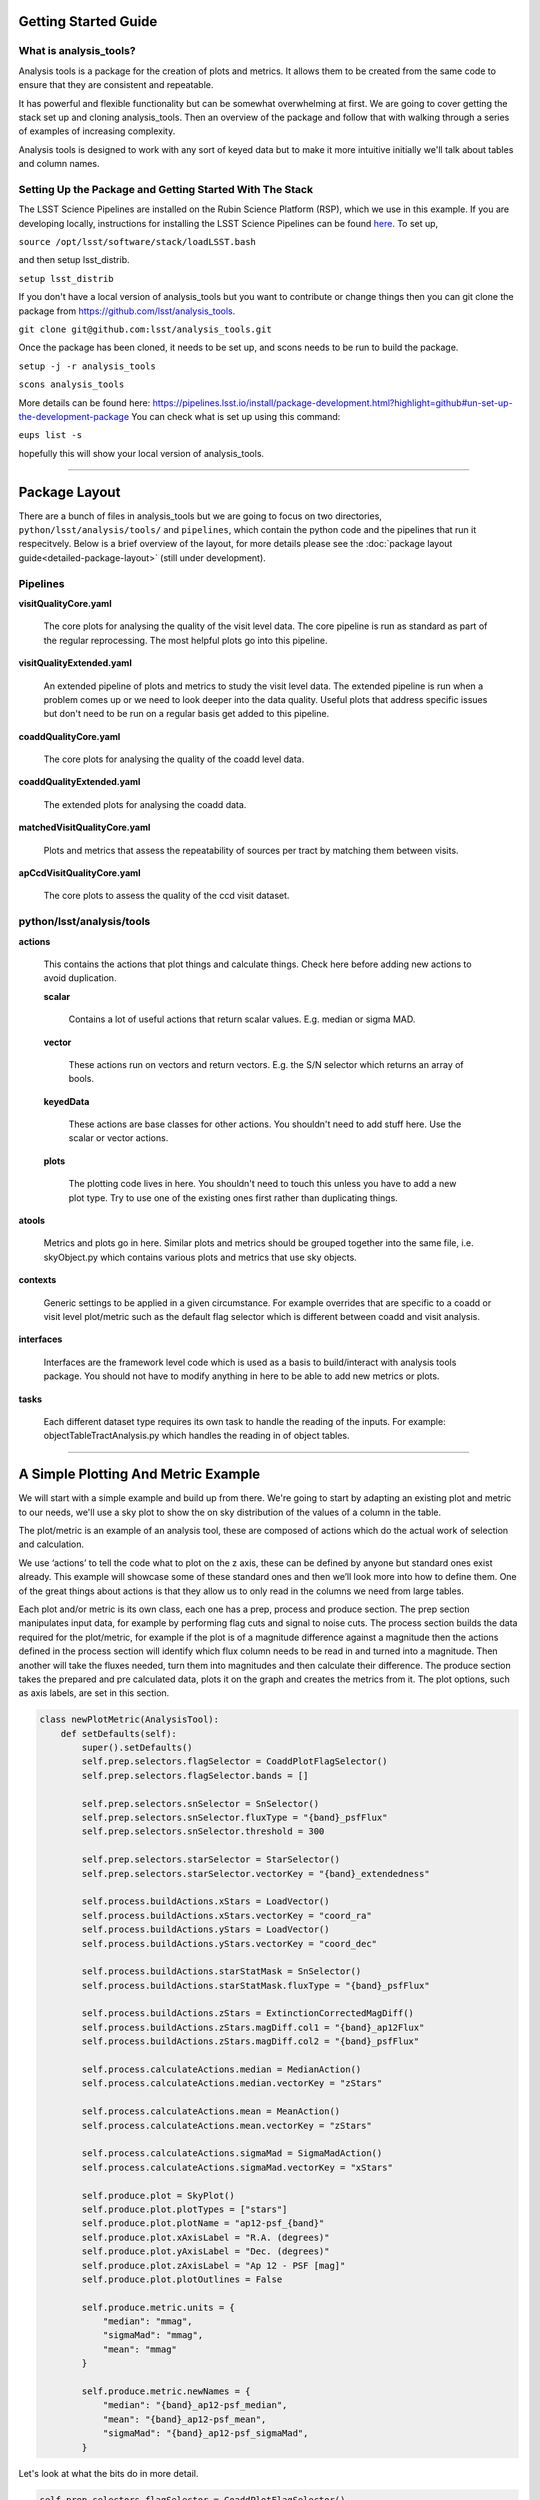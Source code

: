 .. _analysis-tools-getting-started:

Getting Started Guide
=====================

What is analysis_tools?
-----------------------
Analysis tools is a package for the creation of plots and metrics. It allows
them to be created from the same code to ensure that they are consistent
and repeatable.

It has powerful and flexible functionality but can be somewhat
overwhelming at first. We are going to cover getting the stack set up 
and cloning analysis_tools. Then an overview of the package and follow that
with walking through a series of examples of increasing complexity.

Analysis tools is designed to work with any sort of keyed data but to make it 
more intuitive initially we'll talk about tables and column names.

Setting Up the Package and Getting Started With The Stack
---------------------------------------------------------
The LSST Science Pipelines are installed on the Rubin Science Platform
(RSP), which we use in this example. If you are developing locally, instructions
for installing the LSST Science Pipelines can be found
`here <https://pipelines.lsst.io/install/index.html>`_.
To set up,

``source /opt/lsst/software/stack/loadLSST.bash``

and then setup lsst_distrib.

``setup lsst_distrib``

If you don't have a local version of analysis_tools but you want to contribute or change things
then you can git clone the package from https://github.com/lsst/analysis_tools.

``git clone git@github.com:lsst/analysis_tools.git``

Once the package has been cloned, it needs to be set up, and scons needs to be run to build the package.

``setup -j -r analysis_tools``

``scons analysis_tools``

More details can be found here:
https://pipelines.lsst.io/install/package-development.html?highlight=github#un-set-up-the-development-package
You can check what is set up using this command:

``eups list -s``

hopefully this will show your local version of analysis_tools.

--------------

Package Layout
==============
There are a bunch of files in analysis_tools but we are going to focus on two directories, 
``python/lsst/analysis/tools/`` and ``pipelines``, which contain the python code and the 
pipelines that run it respecitvely. Below is a brief overview of the layout, for more details 
please see the :doc:`package layout guide<detailed-package-layout>` (still under development).


Pipelines
---------
**visitQualityCore.yaml**

    The core plots for analysing the quality of the visit level data. The core pipeline is run as standard as part of the regular reprocessing. The most helpful plots go into this pipeline.

**visitQualityExtended.yaml**

    An extended pipeline of plots and metrics to study the visit level data. The extended pipeline is run when a problem comes up or we need to look deeper into the data quality. Useful plots that address specific issues but don't need to be run on a regular basis get added to this pipeline.

**coaddQualityCore.yaml**

    The core plots for analysing the quality of the coadd level data.

**coaddQualityExtended.yaml**

    The extended plots for analysing the coadd data.

**matchedVisitQualityCore.yaml**

    Plots and metrics that assess the repeatability of sources per tract by matching them between visits.

**apCcdVisitQualityCore.yaml**

    The core plots to assess the quality of the ccd visit dataset.

python/lsst/analysis/tools
--------------------------
**actions**

    This contains the actions that plot things and calculate things.
    Check here before adding new actions to avoid duplication.

    **scalar**

        Contains a lot of useful actions that return scalar values.
        E.g. median or sigma MAD.

    **vector**

        These actions run on vectors and return vectors.
        E.g. the S/N selector which returns an array of bools.

    **keyedData**

        These actions are base classes for other actions. You 
        shouldn't need to add stuff here. Use the scalar or 
        vector actions.

    **plots**

        The plotting code lives in here. You shouldn't need to touch 
        this unless you have to add a new plot type. Try to use one of 
        the existing ones first rather than duplicating things.

**atools**

    Metrics and plots go in here. Similar plots and metrics should be grouped together into the same file, i.e. skyObject.py which contains various plots and metrics that use sky objects.

**contexts**

    Generic settings to be applied in a given circumstance. For example overrides that are specific to a coadd or visit level plot/metric such as the default flag selector which is different between coadd and visit analysis.

**interfaces**

    Interfaces are the framework level code which is used as a basis to build/interact with analysis tools package. You should not have to modify anything in here to be able to add new metrics or plots.

**tasks**

    Each different dataset type requires its own task to handle the reading of the inputs.
    For example: objectTableTractAnalysis.py which handles the reading in of object tables.

-------------------------

A Simple Plotting And Metric Example
====================================

We will start with a simple example and build
up from there. We're going to start by adapting an existing plot and metric to our needs, we'll use a 
sky plot to show the on sky distribution of the values of a column in the table.

The plot/metric is an example of an analysis tool, these are composed of actions which do the actual work of
selection and calculation.

We use ‘actions’ to tell the code what to plot on the z axis, these can be defined by anyone 
but standard ones exist already. This example will showcase some of these standard ones and 
then we’ll look more into how to define them. One of the great things about actions is that 
they allow us to only read in the columns we need from large tables.

Each plot and/or metric is its own class, each one has a prep, process and produce section. 
The prep section manipulates input data, for example by performing flag cuts and signal to noise cuts.
The process section builds the data required for the plot/metric, for example if the plot 
is of a magnitude difference against a magnitude then the actions defined in the 
process section will identify which flux column needs to be read in and turned into a magnitude. 
Then another will take the fluxes needed, turn them into magnitudes and then calculate their 
difference. The produce section takes the prepared and pre calculated data, plots it on 
the graph and creates the metrics from it. The plot options, such as axis labels, are set in this section.

.. code-block:: python

   class newPlotMetric(AnalysisTool):
       def setDefaults(self):
           super().setDefaults()
           self.prep.selectors.flagSelector = CoaddPlotFlagSelector()
           self.prep.selectors.flagSelector.bands = []

           self.prep.selectors.snSelector = SnSelector()
           self.prep.selectors.snSelector.fluxType = "{band}_psfFlux"
           self.prep.selectors.snSelector.threshold = 300

           self.prep.selectors.starSelector = StarSelector()
           self.prep.selectors.starSelector.vectorKey = "{band}_extendedness"

           self.process.buildActions.xStars = LoadVector()
           self.process.buildActions.xStars.vectorKey = "coord_ra"
           self.process.buildActions.yStars = LoadVector()
           self.process.buildActions.yStars.vectorKey = "coord_dec"

           self.process.buildActions.starStatMask = SnSelector()
           self.process.buildActions.starStatMask.fluxType = "{band}_psfFlux"

           self.process.buildActions.zStars = ExtinctionCorrectedMagDiff()
           self.process.buildActions.zStars.magDiff.col1 = "{band}_ap12Flux"
           self.process.buildActions.zStars.magDiff.col2 = "{band}_psfFlux"

           self.process.calculateActions.median = MedianAction()
           self.process.calculateActions.median.vectorKey = "zStars"

           self.process.calculateActions.mean = MeanAction()
           self.process.calculateActions.mean.vectorKey = "zStars"

           self.process.calculateActions.sigmaMad = SigmaMadAction()
           self.process.calculateActions.sigmaMad.vectorKey = "xStars"

           self.produce.plot = SkyPlot()
           self.produce.plot.plotTypes = ["stars"]
           self.produce.plot.plotName = "ap12-psf_{band}"
           self.produce.plot.xAxisLabel = "R.A. (degrees)"
           self.produce.plot.yAxisLabel = "Dec. (degrees)"
           self.produce.plot.zAxisLabel = "Ap 12 - PSF [mag]"
           self.produce.plot.plotOutlines = False

           self.produce.metric.units = {
               "median": "mmag",
               "sigmaMad": "mmag",
               "mean": "mmag"
           }

           self.produce.metric.newNames = {
               "median": "{band}_ap12-psf_median",
               "mean": "{band}_ap12-psf_mean",
               "sigmaMad": "{band}_ap12-psf_sigmaMad",
           }

Let's look at what the bits do in more detail.

.. code-block:: python

           self.prep.selectors.flagSelector = CoaddPlotFlagSelector()
           self.prep.selectors.flagSelector.bands = []

The flag selector option lets us apply selectors based on flags to cut the data down. Multiple can be applied
at once and any flag that is in the input can be used. However pre built selectors already exist for the
common and recommended flag combinations.

CoaddPlotFlagSelector - this is the standard set of flags for coadd plots. The [] syntax means it gets applied in the band the plot is being made in.

.. code-block:: python

           self.prep.selectors.snSelector = SnSelector()
           self.prep.selectors.snSelector.fluxType = "{band}_psfFlux"
           self.prep.selectors.snSelector.threshold = 300

SnSelector - this is the standard way of cutting the data down on S/N, you can set the flux type that is used to calculate the ratio and the threshold which the data must be above to be kept.

.. code-block:: python

           self.prep.selectors.starSelector = StarSelector()
           self.prep.selectors.starSelector.vectorKey = "{band}_extendedness"

The starSelector option is for defining a selector which picks out the specific type of object that you want
to look at. You can define this anyway you want but there are pre defined ones that can be used to choose
stars or galaxies. You can also plot both at the same time, either separately or as one dataset but the
different dynamic ranges they often cover can make the resulting plot sub optimal.

starSelector - this is the standard selector for stars. It uses the extendedness column, though any column can
be specified, the threshold in starSelector is defined for the extendedness column.

.. code-block:: python

           self.process.buildActions.xStars = LoadVector()
           self.process.buildActions.xStars.vectorKey = "coord_ra"
           self.process.buildActions.yStars = LoadVector()
           self.process.buildActions.yStars.vectorKey = "coord_dec"

This section, the xStars and yStars options, sets what is plotted on each axis. In this case it is just the
column, post selectors applied, that is directly plotted. To do this the LoadVector action is used, it just
takes a vectorKey which in this case is the column name. However this can be any action, common actions are
already defined but you can define whatever you need and use it here.

.. code-block:: python

           self.process.buildActions.starStatMask = SnSelector()
           self.process.buildActions.starStatMask.fluxType = "{band}_psfFlux"

The sky plot prints some statistics on the plot, the mask that selects the points to use for these stats is
defined by the starStatMask option. In this case it uses a PSF flux based S/N selector.

.. code-block:: python

           self.process.buildActions.zStars = ExtinctionCorrectedMagDiff()
           self.process.buildActions.zStars.magDiff.col1 = "{band}_ap12Flux"
           self.process.buildActions.zStars.magDiff.col2 = "{band}_psfFlux"

The points on the sky plot are color coded by the value defined in the zStars action. Here we have gone for
the ExtinctionCorrectedMagDiff, which calculates the magnitude from each of the columns specified as col1 and
col2 and then applies extinction corrections and subtracts them. If there is no extinction corrections for the
data then it defaults to a straight difference between them.

.. code-block:: python

           self.process.calculateActions.median = MedianAction()
           self.process.calculateActions.median.vectorKey = "zStars"

           self.process.calculateActions.mean = MeanAction()
           self.process.calculateActions.mean.vectorKey = "zStars"

           self.process.calculateActions.sigmaMad = SigmaMadAction()
           self.process.calculateActions.sigmaMad.vectorKey = "zStars"

Next we want to set some metrics, we are going to use the pre calculated zStars values and then calculate
their median, mean and sigma MAD as metric values. Later we will rename these so that the names are specific
to each band and more informative when displayed.


.. code-block:: python

           self.produce.plot = SkyPlot()
           self.produce.plot.plotTypes = ["stars"]
           self.produce.plot.plotName = "ap12-psf_{band}"
           self.produce.plot.xAxisLabel = "R.A. (degrees)"
           self.produce.plot.yAxisLabel = "Dec. (degrees)"
           self.produce.plot.zAxisLabel = "Ap 12 - PSF [mag]"
           self.produce.plot.plotOutlines = False

This section declares the plot type and adds labels and things. We declare that we want to make a sky
plot, that plots only objects of type star. Next we give the plot a name that is informative for later
identification and add axis labels. The final option specifies if we want patch outlines plotted.

.. code-block:: python

           self.produce.metric.units = {
               "median": "mmag",
               "sigmaMad": "mmag",
               "mean": "mmag"
           }

We have to set some units for the metrics, these ones are in milli mags.

.. code-block:: python

           self.produce.metric.newNames = {
               "median": "{band}_ap12-psf_median",
               "mean": "{band}_ap12-psf_mean",
               "sigmaMad": "{band}_ap12-psf_sigmaMad",
           }

Finally we name the metrics so that the names are specific per band and informative when re-read later.
The resulting plot looks a bit like the one here:

.. image:: /_static/analysis_tools/skyPlotExample.png


This new class then needs to be added to a file in atools, where they go into a file by category, if there
isn't one that suits the tool you are making then start a new file. For example all sky object related plots are
in the skyObjects.py file.

Once we have added the class to the relevant file we can now run it from the command line. To do this we need
to add the class to a pipeline.

.. code-block:: yaml

   description: |
     An example pipeline to run our new plot
   tasks:
     testNewPlot:
     class: lsst.analysis.tools.tasks.ObjectTableTractAnalysisTask
     config:
       connections.outputName: testNewPlot
       plots.newPlot: newPlotMetric
     python: |
       from lsst.analysis.tools.analysisPlots import *

The class line assumes that we want to run the plot on an objectTable_tract. Each different dataset type has
its own associated task. Many tasks already exist for different dataset types but depending on what you want
to look at you might need to make your own.

Once we have the pipeline we can run it, the same as we would run other pipetasks.

.. code-block:: bash

   pipetask run -p pipelines/myNewPipeline.yaml
   -b /sdf/group/rubin/repo/main/butler.yaml
   -i HSC/runs/RC2/w_2022_28/DM-35609
   -o u/sr525/newPlotTest
   --register-dataset-types --prune-replaced=purge --replace-run

Let's look at each of the parts that go into the command.

.. code-block:: bash

   pipetask run -p pipelines/myNewPipeline.yaml

-p is the pipeline file, the location is relative to the directory that the command is run from.

.. code-block:: bash

   -b /sdf/group/rubin/repo/main/butler.yaml

-b is the location of the butler for the data that you want to process. This example is using the HSC data at the USDF.

.. code-block:: bash

   -i HSC/runs/RC2/w_2022_28/DM-35609

-i is the input collection to plot from, here we are using one of the weekly reprocessing runs of the RC2 data. This path is relative to the one given for the butler.yaml file in the -b option.

.. code-block:: bash

   -o u/sr525/newPlotTest

-o is the output collection that you want the plots to go into. The standard way of organising things is to put them into u/your-user-name.

.. code-block:: bash

   --register-dataset-types --prune-replaced=purge --replace-run

The other options are sometimes necessary when running the pipeline. --register-dataset-types is needed when you have a dataset type that hasn't been made before and needs to be added. --prune-replaced=purge and --replace-run are useful if you are running the same thing multiple times into the same output, for example when debugging. They replace the previous versions of the plot and just keep the most recent version.

If you don't want to include all of the data in the input collection then you need to specify a data id which
is done with the -d option.

.. code-block:: bash

   -d "instrument='HSC' AND (band='g' or band='r' or band='i' or band='z' or band='y') AND skymap='hsc_rings_v1'
   AND tract=9813 AND patch=68"

This example data id tells the processing that the instrument being used is HSC, that we want to make the plot
in the g, r, i, z and y bands, that the skymap used is the hsc_rings_v1 map, that the tract is 9813 and that
we only want to process data from patch 68 rather than all the data.

-----------

Adding an Action
================

Actions go in one of the sub folders of the actions directory depending on what type they are, this is covered in the package layout section. Before you add a new action check if it is already included before adding a duplicate. Sometimes it will probably be better to generalise an exisiting action rather than making a new one that is very similar to something that already exists. If the new action is long or specific to a given circumatance then add it to a new file, for example the ellipticity actions in `python/lsst/analysis/tools/actions/vector/ellipticity.py <https://github.com/lsst/analysis_tools/blob/main/python/lsst/analysis/tools/actions/vector/ellipticity.py>`__.

The current actions that are available are detailed :doc:`here<action-types>`. Most common requests are already coded up and
please try to reuse actions that already exist before making your own. Please also try to make actions as
reusable as possible so that other people can also use them.

Let's look at some examples of actions. The first one is a scalar action.

.. code-block:: python

   class MedianAction(ScalarAction):
       vectorKey = Field[str]("Key of Vector to median.")

       def getInputSchema(self) -> KeyedDataSchema:
           return ((self.vectorKey, Vector),)

       def __call__(self, data: KeyedData, **kwargs) -> Scalar:
           mask = self.getMask(**kwargs)
           return cast(Scalar, float(np.nanmedian(cast(Vector, data[self.vectorKey.format(**kwargs)])[mask])))

Let's go through what each bit of the action does.

.. code-block:: python

       vectorKey = Field[str]("Key of Vector to median.")

This is a config option, when you use the action you declare the column name using this field. This is
consistent across all actions.

.. code-block:: python

       def getInputSchema(self) -> KeyedDataSchema:
           return ((self.vectorKey, Vector),)

Every action needs a getInputSchema, this is what it uses to know which columns to read in from the table.
This means that only the needed columns can be read in allowing large tables to be accessed without memory
issues. This is one of the bonus benefits of using the ```analysis_tools``` framework.

.. code-block:: python

        def __call__(self, data: KeyedData, **kwargs) -> Scalar:
            mask = self.getMask(**kwargs)
            return cast(Scalar, float(np.nanmedian(cast(Vector, data[self.vectorKey.format(**kwargs)])[mask])))

This actually does the work. It uses a mask, if it is given, and then takes the nan median of the relevant column from the data. The various calls to cast and type declarations are because it is made to work on very generic input data, any sort of keyed data type. Also we’ve got to keep typing happy otherwise we can’t merge to main.

Next we have an example of a vector action, these take vectors and return vectors.

.. code-block:: python

   class SubtractVector(VectorAction):
   """Calculate (A-B)"""

       actionA = ConfigurableActionField(doc="Action which supplies vector A", dtype=VectorAction)
       actionB = ConfigurableActionField(doc="Action which supplies vector B", dtype=VectorAction)

       def getInputSchema(self) -> KeyedDataSchema:
           yield from self.actionA.getInputSchema()  # type: ignore
           yield from self.actionB.getInputSchema()  # type: ignore

       def __call__(self, data: KeyedData, **kwargs) -> Vector:
           vecA = self.actionA(data, **kwargs)  # type: ignore
           vecB = self.actionB(data, **kwargs)  # type: ignore

           return vecA - vecB

Vector actions are similar to scalar actions but we will break this one down and look at the components.

.. code-block:: python

       actionA = ConfigurableActionField(doc="Action which supplies vector A", dtype=VectorAction)
       actionB = ConfigurableActionField(doc="Action which supplies vector B", dtype=VectorAction)

These lines are the config options, here they are the actions which give you the two values to subtract. These actions can be the loadVector action which just reads in a column without changing it in anyway.

.. code-block:: python

       def getInputSchema(self) -> KeyedDataSchema:
           yield from self.actionA.getInputSchema()  # type: ignore
           yield from self.actionB.getInputSchema()  # type: ignore

Here we get the column names from each of the actions being used, you can nest actions as deep as you want.

.. code-block:: python

       def __call__(self, data: KeyedData, **kwargs) -> Vector:
           vecA = self.actionA(data, **kwargs)  # type: ignore
           vecB = self.actionB(data, **kwargs)  # type: ignore

           return vecA - vecB

This section does the work and calculates the two actions and then subtracts them, returning the results.

These are two very simple examples of actions and how they can be used. They can be as complicated or as
simple as you want and can be composed of multiple other actions allowing common segments to be their own
actions and then reused.

------------------

Adding a Plot Type
==================
Hopefully there will be very few instances where you will need to add a new plot type and if you do please
check open ticket branches to make sure that you are not duplicating someone else's work. Try to use already
existant plot types so that we don't end up with lots of very similar plot types. Hopefully you won't really
need to touch the plotting code and can just define new classes and actions.

If you add a new plot then please make sure that you include enough providence information on the plot. There
should be enough information that anyone can recreate the plot and access the full dataset for further
investigation. See the other plots for more information on how to do this. Also please add doc strings to the
plot and then add documentation here for other users so that they can easily see what already exists.

The current plot types that are available are detailed :doc:`here<plot-types>`. Most common plots are
already coded up and please try to reuse them before making your own. Before adding a new plot type please
think about if some of the already coded ones can be adapted to your needs rather than making multiple plots
that are basically identical.

